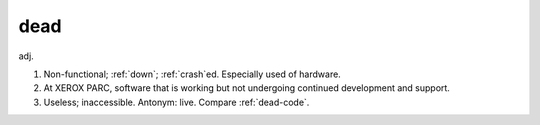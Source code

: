 .. _dead:

============================================================
dead
============================================================

adj\.

1.
   Non-functional; :ref:`down`\; :ref:`crash`\ed.
   Especially used of hardware.

2.
   At XEROX PARC, software that is working but not undergoing continued development and support.

3.
   Useless; inaccessible.
   Antonym: live.
   Compare :ref:`dead-code`\.


